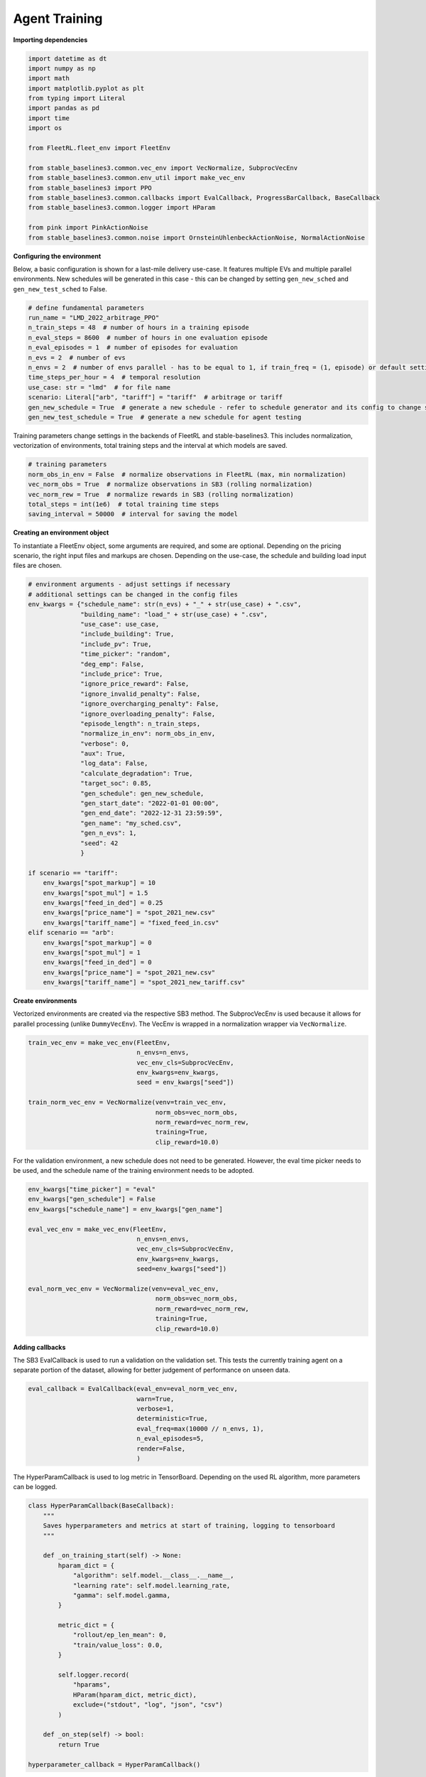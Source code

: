 .. _agent_training:

Agent Training
============

**Importing dependencies**

.. code-block:: python

    import datetime as dt
    import numpy as np
    import math
    import matplotlib.pyplot as plt
    from typing import Literal
    import pandas as pd
    import time
    import os

    from FleetRL.fleet_env import FleetEnv

    from stable_baselines3.common.vec_env import VecNormalize, SubprocVecEnv
    from stable_baselines3.common.env_util import make_vec_env
    from stable_baselines3 import PPO
    from stable_baselines3.common.callbacks import EvalCallback, ProgressBarCallback, BaseCallback
    from stable_baselines3.common.logger import HParam

    from pink import PinkActionNoise
    from stable_baselines3.common.noise import OrnsteinUhlenbeckActionNoise, NormalActionNoise

**Configuring the environment**

Below, a basic configuration is shown for a last-mile delivery use-case.
It features multiple EVs and multiple parallel environments. New schedules will be generated in this
case - this can be changed by setting ``gen_new_sched`` and ``gen_new_test_sched`` to False.

.. code-block:: python

    # define fundamental parameters
    run_name = "LMD_2022_arbitrage_PPO"
    n_train_steps = 48  # number of hours in a training episode
    n_eval_steps = 8600  # number of hours in one evaluation episode
    n_eval_episodes = 1  # number of episodes for evaluation
    n_evs = 2  # number of evs
    n_envs = 2  # number of envs parallel - has to be equal to 1, if train_freq = (1, episode) or default setting
    time_steps_per_hour = 4  # temporal resolution
    use_case: str = "lmd"  # for file name
    scenario: Literal["arb", "tariff"] = "tariff"  # arbitrage or tariff
    gen_new_schedule = True  # generate a new schedule - refer to schedule generator and its config to change settings
    gen_new_test_schedule = True  # generate a new schedule for agent testing

Training parameters change settings in the backends of FleetRL and stable-baselines3.
This includes normalization, vectorization of environments, total training steps and the interval at which models are saved.

.. code-block:: python

    # training parameters
    norm_obs_in_env = False  # normalize observations in FleetRL (max, min normalization)
    vec_norm_obs = True  # normalize observations in SB3 (rolling normalization)
    vec_norm_rew = True  # normalize rewards in SB3 (rolling normalization)
    total_steps = int(1e6)  # total training time steps
    saving_interval = 50000  # interval for saving the model

**Creating an environment object**

To instantiate a FleetEnv object, some arguments are required, and some are optional.
Depending on the pricing scenario, the right input files and markups are chosen.
Depending on the use-case, the schedule and building load input files are chosen.

.. code-block:: python

    # environment arguments - adjust settings if necessary
    # additional settings can be changed in the config files
    env_kwargs = {"schedule_name": str(n_evs) + "_" + str(use_case) + ".csv",
                  "building_name": "load_" + str(use_case) + ".csv",
                  "use_case": use_case,
                  "include_building": True,
                  "include_pv": True,
                  "time_picker": "random",
                  "deg_emp": False,
                  "include_price": True,
                  "ignore_price_reward": False,
                  "ignore_invalid_penalty": False,
                  "ignore_overcharging_penalty": False,
                  "ignore_overloading_penalty": False,
                  "episode_length": n_train_steps,
                  "normalize_in_env": norm_obs_in_env,
                  "verbose": 0,
                  "aux": True,
                  "log_data": False,
                  "calculate_degradation": True,
                  "target_soc": 0.85,
                  "gen_schedule": gen_new_schedule,
                  "gen_start_date": "2022-01-01 00:00",
                  "gen_end_date": "2022-12-31 23:59:59",
                  "gen_name": "my_sched.csv",
                  "gen_n_evs": 1,
                  "seed": 42
                  }

    if scenario == "tariff":
        env_kwargs["spot_markup"] = 10
        env_kwargs["spot_mul"] = 1.5
        env_kwargs["feed_in_ded"] = 0.25
        env_kwargs["price_name"] = "spot_2021_new.csv"
        env_kwargs["tariff_name"] = "fixed_feed_in.csv"
    elif scenario == "arb":
        env_kwargs["spot_markup"] = 0
        env_kwargs["spot_mul"] = 1
        env_kwargs["feed_in_ded"] = 0
        env_kwargs["price_name"] = "spot_2021_new.csv"
        env_kwargs["tariff_name"] = "spot_2021_new_tariff.csv"

**Create environments**

Vectorized environments are created via the respective SB3 method.
The SubprocVecEnv is used because it allows for parallel processing (unlike ``DummyVecEnv``).
The VecEnv is wrapped in a normalization wrapper via ``VecNormalize``.

.. code-block:: python

    train_vec_env = make_vec_env(FleetEnv,
                                 n_envs=n_envs,
                                 vec_env_cls=SubprocVecEnv,
                                 env_kwargs=env_kwargs,
                                 seed = env_kwargs["seed"])

    train_norm_vec_env = VecNormalize(venv=train_vec_env,
                                      norm_obs=vec_norm_obs,
                                      norm_reward=vec_norm_rew,
                                      training=True,
                                      clip_reward=10.0)

For the validation environment, a new schedule does not need to be generated.
However, the eval time picker needs to be used, and the schedule name of the training
environment needs to be adopted.

.. code-block:: python

    env_kwargs["time_picker"] = "eval"
    env_kwargs["gen_schedule"] = False
    env_kwargs["schedule_name"] = env_kwargs["gen_name"]

    eval_vec_env = make_vec_env(FleetEnv,
                                 n_envs=n_envs,
                                 vec_env_cls=SubprocVecEnv,
                                 env_kwargs=env_kwargs,
                                 seed=env_kwargs["seed"])

    eval_norm_vec_env = VecNormalize(venv=eval_vec_env,
                                      norm_obs=vec_norm_obs,
                                      norm_reward=vec_norm_rew,
                                      training=True,
                                      clip_reward=10.0)

**Adding callbacks**

The SB3 EvalCallback is used to run a validation on the validation set. This tests the
currently training agent on a separate portion of the dataset, allowing for better judgement of
performance on unseen data.

.. code-block:: python

    eval_callback = EvalCallback(eval_env=eval_norm_vec_env,
                                 warn=True,
                                 verbose=1,
                                 deterministic=True,
                                 eval_freq=max(10000 // n_envs, 1),
                                 n_eval_episodes=5,
                                 render=False,
                                 )

The HyperParamCallback is used to log metric in TensorBoard. Depending on the used RL algorithm,
more parameters can be logged.

.. code-block:: python

    class HyperParamCallback(BaseCallback):
        """
        Saves hyperparameters and metrics at start of training, logging to tensorboard
        """

        def _on_training_start(self) -> None:
            hparam_dict = {
                "algorithm": self.model.__class__.__name__,
                "learning rate": self.model.learning_rate,
                "gamma": self.model.gamma,
            }

            metric_dict = {
                "rollout/ep_len_mean": 0,
                "train/value_loss": 0.0,
            }

            self.logger.record(
                "hparams",
                HParam(hparam_dict, metric_dict),
                exclude=("stdout", "log", "json", "csv")
            )

        def _on_step(self) -> bool:
            return True

    hyperparameter_callback = HyperParamCallback()

A progress bar can be included. This might not show during live training
in some remote computing environments.

.. code-block:: python

    progress_bar = ProgressBarCallback()

.. note::
    A wandb callback exists for SB3. Check the wandb documentation for implementation.

**Adding action noise, e.g. for TD3 and DDPG**

.. code-block:: python

    n_actions = train_norm_vec_env.action_space.shape[-1]
    param_noise = None
    noise_scale = 0.1
    seq_len = n_train_steps * time_steps_per_hour
    action_noise = PinkActionNoise(noise_scale, seq_len, n_actions)

.. note::
    ``PinkActionNoise`` was used here, according to https://openreview.net/pdf?id=hQ9V5QN27eS.
    Alternatively, ``NormalActionNoise``, or ``OrnsteinUhlenbeckNoise`` of the SB3 library can be used.

**Instantiating model**

To avoid specific model tuning for each new use-case, it is recommended to
first try a model's default parameters. Below, a hyperparameter configuration is proposed for PPO
that performed well for all three use-cases. It can potentially yield potential performance
increases.

.. code-block:: python

    model = PPO(policy="MlpPolicy",
                verbose=1, # setting verbose to 0 can introduce performance increases in jupyterlab environments
                env=train_norm_vec_env,
                tensorboard_log="./tb_log")

    # might introduce performance increases
                # gamma=0.99,
                # learning_rate=0.0005,
                # batch_size=128,
                # n_epochs=8,
                # gae_lambda=0.9,
                # clip_range=0.2,
                # clip_range_vf=None,
                # normalize_advantage=True,
                # ent_coef=0.0008,
                # vf_coef=0.5,
                # max_grad_norm=0.5,
                # n_steps=2048)

Creating tensorboard instance. Port can be specified in case a certain port is free
on remote computing environments. ``bind_all`` might be required by some remote machines.

.. code-block:: python

    %reload_ext tensorboard
    %tensorboard --logdir ./tb_log --bind_all --port 6006

Setting directories according to path names.

.. code-block:: python

    comment = run_name
    time_now = int(time.time())
    trained_agents_dir = f"./RL_agents/trained_agents/vec_PPO_{time_now}_{run_name}"
    logs_dir = f"./RL_agents/trained_agents/logs/vec_PPO_{time_now}_{run_name}"

    if not os.path.exists(trained_agents_dir):
        os.makedirs(trained_agents_dir)

    if not os.path.exists(logs_dir):
        os.makedirs(logs_dir)

**Model training**

Per interval, a unique model artifact is saved. Additionally, an artifact is saved
regarding the normalization metrics and the agent model - this is overwritten each time.
The instantiated callbacks must be included here.

.. code-block:: python

    # model training
    # models are saved in a specified interval: once with unique step identifiers
    # model and the normalization metrics are saved as well, overwriting the previous file every time
    for i in range(0, int(total_steps / saving_interval)):
        model.learn(total_timesteps=saving_interval,
                    reset_num_timesteps=False,
                    tb_log_name=f"PPO_{time_now}_{comment}",
                    callback=[eval_callback, hyperparameter_callback, progress_bar])

        model.save(f"{trained_agents_dir}/{saving_interval * i}")

        # Don't forget to save the VecNormalize statistics when saving the agent
        log_dir = "./RL_agents/trained_agents/tmp/vec_PPO/"
        model.save(log_dir + f"PPO-fleet_{comment}_{time_now}")
        stats_path = os.path.join(log_dir, f"vec_normalize-{comment}_{time_now}.pkl")
        train_norm_vec_env.save(stats_path)
